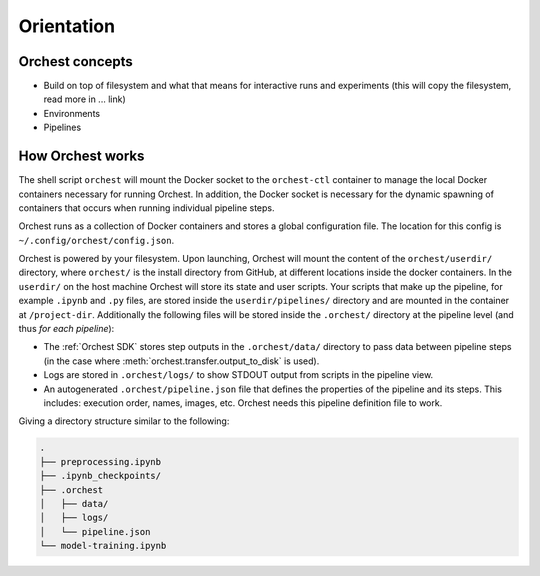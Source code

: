 Orientation
===========

.. TODO(yannick)
   Pretty much this entire section

Orchest concepts
----------------

* Build on top of filesystem and what that means for interactive runs and experiments (this will
  copy the filesystem, read more in ... link)
* Environments
* Pipelines

How Orchest works
-----------------

The shell script ``orchest`` will mount the Docker socket to the ``orchest-ctl`` container to manage
the local Docker containers necessary for running Orchest. In addition, the Docker socket is
necessary for the dynamic spawning of containers that occurs when running individual pipeline steps.

.. some

Orchest runs as a collection of Docker containers and stores a global configuration file. The
location for this config is ``~/.config/orchest/config.json``.

Orchest is powered by your filesystem. Upon launching, Orchest will mount the content of the
``orchest/userdir/`` directory, where ``orchest/`` is the install directory from GitHub, at
different locations inside the docker containers. In the ``userdir/`` on the host machine Orchest
will store its state and user scripts. Your scripts that make up the pipeline, for example
``.ipynb`` and ``.py`` files, are stored inside the ``userdir/pipelines/`` directory and are mounted
in the container at ``/project-dir``. Additionally the following files will be stored inside the
``.orchest/`` directory at the pipeline level (and thus *for each pipeline*):

* The :ref:`Orchest SDK` stores step outputs in the ``.orchest/data/`` directory to pass data
  between pipeline steps (in the case where :meth:`orchest.transfer.output_to_disk` is used).
* Logs are stored in ``.orchest/logs/`` to show STDOUT output from scripts in the pipeline view.
* An autogenerated ``.orchest/pipeline.json`` file that defines the properties of the pipeline and its
  steps.  This includes: execution order, names, images, etc. Orchest needs this pipeline definition
  file to work.

Giving a directory structure similar to the following:

.. code-block:: bash

    .
    ├── preprocessing.ipynb
    ├── .ipynb_checkpoints/
    ├── .orchest
    │   ├── data/
    │   ├── logs/
    │   └── pipeline.json
    └── model-training.ipynb

